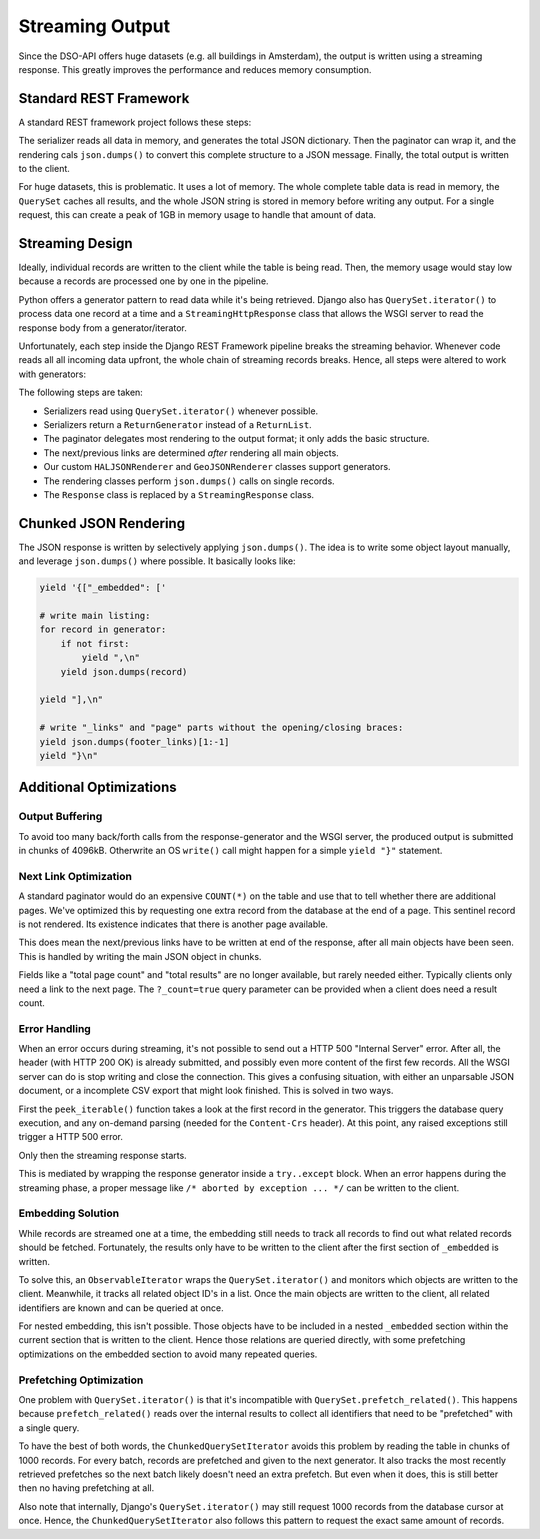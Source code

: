 Streaming Output
================

Since the DSO-API offers huge datasets (e.g. all buildings in Amsterdam),
the output is written using a streaming response.
This greatly improves the performance and reduces memory consumption.

Standard REST Framework
-----------------------

A standard REST framework project follows these steps:

.. graphviz::

   digraph foo {
        rankdir=LR
        node [shape=cds]
        edge [style=invis minlen=1]

        paginate [label="paginate (queryset)"]
        paginate2 [label="wrap in page"]
        render [label="render to JSON"]
        write [label="write response"]

        collect -> filter -> paginate -> serialize -> paginate2 -> render -> write
   }

The serializer reads all data in memory, and generates the total JSON dictionary.
Then the paginator can wrap it, and the rendering cals ``json.dumps()`` to
convert this complete structure to a JSON message.
Finally, the total output is written to the client.

For huge datasets, this is problematic. It uses a lot of memory.
The whole complete table data is read in memory, the ``QuerySet`` caches all results,
and the whole JSON string is stored in memory before writing any output.
For a single request, this can create a peak of 1GB in memory usage to handle that amount of data.

Streaming Design
----------------

Ideally, individual records are written to the client while the table is being read.
Then, the memory usage would stay low because a records are processed one by one in the pipeline.

Python offers a generator pattern to read data while it's being retrieved.
Django also has ``QuerySet.iterator()`` to process data one record at a time
and a ``StreamingHttpResponse`` class that allows the WSGI server to read
the response body from a generator/iterator.

Unfortunately, each step inside the Django REST Framework pipeline breaks the streaming behavior.
Whenever code reads all all incoming data upfront, the whole chain of streaming records breaks.
Hence, all steps were altered to work with generators:

.. graphviz::

   digraph foo {
        rankdir=LR
        node [shape=cds height=0.7]
        edge [style=invis minlen=1]

        collect [label="QuerySet.iterator()"]
        collect2 [label="ChunkedQuerySetIterator"]
        paginate [label="paginate without list()"]
        serialize [label="serializer.data\nReturnGenerator"]
        paginate2 [label="wrap in page"]
        render [label="render single objects"]
        footer [label="write footer"]
        response [label="start StreamingResponse"]

        collect -> paginate -> serialize -> paginate2 -> response -> render -> footer
        collect2 -> paginate
        {rank=same; collect; collect2}
        collect -> collect2 [xlabel="or"]
   }

The following steps are taken:

* Serializers read using ``QuerySet.iterator()`` whenever possible.
* Serializers return a ``ReturnGenerator`` instead of a ``ReturnList``.
* The paginator delegates most rendering to the output format; it only adds the basic structure.
* The next/previous links are determined *after* rendering all main objects.
* Our custom ``HALJSONRenderer`` and ``GeoJSONRenderer`` classes support generators.
* The rendering classes perform ``json.dumps()`` calls on single records.
* The ``Response`` class is replaced by a ``StreamingResponse`` class.

Chunked JSON Rendering
----------------------

The JSON response is written by selectively applying ``json.dumps()``.
The idea is to write some object layout manually, and leverage ``json.dumps()`` where possible.
It basically looks like:

.. code-block:: python

    yield '{["_embedded": ['

    # write main listing:
    for record in generator:
        if not first:
            yield ",\n"
        yield json.dumps(record)

    yield "],\n"

    # write "_links" and "page" parts without the opening/closing braces:
    yield json.dumps(footer_links)[1:-1]
    yield "}\n"


Additional Optimizations
------------------------

Output Buffering
~~~~~~~~~~~~~~~~

To avoid too many back/forth calls from the response-generator
and the WSGI server, the produced output is submitted in chunks of 4096kB.
Otherwrite an OS ``write()`` call might happen for a simple ``yield "}"`` statement.

Next Link Optimization
~~~~~~~~~~~~~~~~~~~~~~

A standard paginator would do an expensive ``COUNT(*)`` on the table
and use that to tell whether there are additional pages.
We've optimized this by requesting one extra record from the database at the end of a page.
This sentinel record is not rendered. Its existence indicates that there is another page available.

This does mean the next/previous links have to be written at end of the response,
after all main objects have been seen. This is handled by writing the main JSON object in chunks.

Fields like a "total page count" and "total results" are no longer available, but rarely needed either.
Typically clients only need a link to the next page.
The ``?_count=true`` query parameter can be provided when a client does need a result count.

Error Handling
~~~~~~~~~~~~~~

When an error occurs during streaming, it's not possible to send out a HTTP 500 "Internal Server" error.
After all, the header (with HTTP 200 OK) is already submitted,
and possibly even more content of the first few records.
All the WSGI server can do is stop writing and close the connection.
This gives a confusing situation, with either an unparsable JSON document,
or a incomplete CSV export that might look finished. This is solved in two ways.

First the ``peek_iterable()`` function takes a look at the first
record in the generator. This triggers the database query execution,
and any on-demand parsing (needed for the ``Content-Crs`` header).
At this point, any raised exceptions still trigger a HTTP 500 error.

Only then the streaming response starts.

This is mediated by wrapping the response generator inside a ``try..except`` block.
When an error happens during the streaming phase, a proper message
like ``/* aborted by exception ... */`` can be written to the client.

Embedding Solution
~~~~~~~~~~~~~~~~~~

While records are streamed one at a time, the embedding still needs to track all records
to find out what related records should be fetched. Fortunately, the results only have
to be written to the client after the first section of ``_embedded`` is written.

To solve this, an ``ObservableIterator`` wraps the ``QuerySet.iterator()`` and monitors which
objects are written to the client. Meanwhile, it tracks all related object ID's in a list.
Once the main objects are written to the client, all related identifiers are known
and can be queried at once.

For nested embedding, this isn't possible. Those objects have to be included in a nested
``_embedded`` section within the current section that is written to the client.
Hence those relations are queried directly, with some prefetching optimizations
on the embedded section to avoid many repeated queries.

Prefetching Optimization
~~~~~~~~~~~~~~~~~~~~~~~~

One problem with ``QuerySet.iterator()`` is that it's incompatible with ``QuerySet.prefetch_related()``.
This happens because ``prefetch_related()`` reads over the internal results to collect all
identifiers that need to be "prefetched" with a single query.

To have the best of both words, the ``ChunkedQuerySetIterator`` avoids this problem by reading
the table in chunks of 1000 records. For every batch, records are prefetched and given to
the next generator. It also tracks the most recently retrieved prefetches so the next batch
likely doesn't need an extra prefetch. But even when it does,
this is still better then no having prefetching at all.

Also note that internally, Django's ``QuerySet.iterator()`` may still request 1000 records from the
database cursor at once. Hence, the ``ChunkedQuerySetIterator`` also follows this pattern
to request the exact same amount of records.
